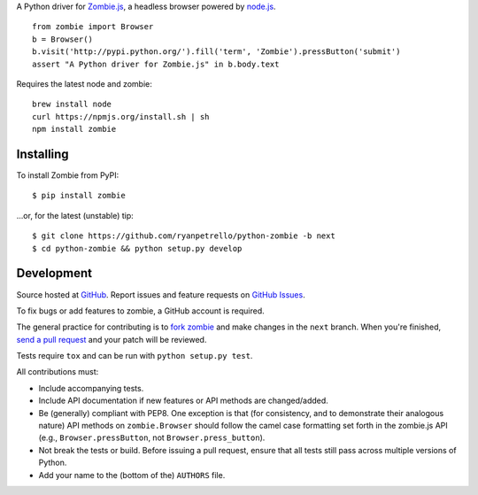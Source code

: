 A Python driver for `Zombie.js <http://zombie.labnotes.org/>`_, a headless browser
powered by `node.js <http://nodejs.org/>`_. ::

    from zombie import Browser
    b = Browser()
    b.visit('http://pypi.python.org/').fill('term', 'Zombie').pressButton('submit')
    assert "A Python driver for Zombie.js" in b.body.text

Requires the latest node and zombie::

    brew install node
    curl https://npmjs.org/install.sh | sh
    npm install zombie

.. _travis: http://travis-ci.org/ryanpetrello/python-zombie
.. |travis| image:: https://secure.travis-ci.org/ryanpetrello/python-zombie.png

|travis|_

Installing
==========
To install Zombie from PyPI::

    $ pip install zombie

...or, for the latest (unstable) tip::

    $ git clone https://github.com/ryanpetrello/python-zombie -b next
    $ cd python-zombie && python setup.py develop

Development
===========

Source hosted at `GitHub <https://github.com/ryanpetrello/python-zombie>`_.
Report issues and feature requests on `GitHub
Issues <https://github.com/ryanpetrello/python-zombie/issues>`_.

To fix bugs or add features to zombie, a GitHub account is required.

The general practice for contributing is to `fork zombie
<https://help.github.com/articles/fork-a-repo>`_ and make changes in the
``next`` branch. When you're finished, `send a pull request
<https://help.github.com/articles/using-pull-requests>`_ and your patch will
be reviewed.

Tests require ``tox`` and can be run with ``python setup.py test``.

All contributions must:

* Include accompanying tests.
* Include API documentation if new features or API methods are changed/added.
* Be (generally) compliant with PEP8.  One exception is that (for consistency,
  and to demonstrate their analogous nature) API methods on
  ``zombie.Browser`` should follow the camel case formatting set forth in
  the zombie.js API (e.g., ``Browser.pressButton``, not
  ``Browser.press_button``).
* Not break the tests or build. Before issuing a pull request, ensure that all
  tests still pass across multiple versions of Python.
* Add your name to the (bottom of the) ``AUTHORS`` file.
